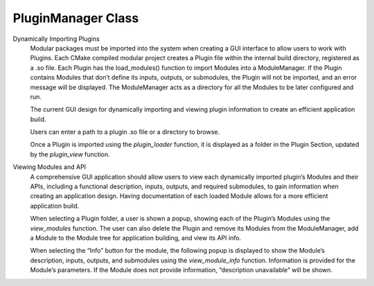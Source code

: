 .. Copyright 2024 NWChemEx-Project
..
.. Licensed under the Apache License, Version 2.0 (the "License");
.. you may not use this file except in compliance with the License.
.. You may obtain a copy of the License at
..
.. http://www.apache.org/licenses/LICENSE-2.0
..
.. Unless required by applicable law or agreed to in writing, software
.. distributed under the License is distributed on an "AS IS" BASIS,
.. WITHOUT WARRANTIES OR CONDITIONS OF ANY KIND, either express or implied.
.. See the License for the specific language governing permissions and
.. limitations under the License.

#############################
PluginManager Class
#############################

Dynamically Importing Plugins
    Modular packages must be imported into the system when creating a GUI interface to allow users to work with Plugins. Each CMake compiled modular project creates a Plugin file within the internal build directory, registered as a .so file. Each Plugin has the load_modules() function to import Modules into a ModuleManager. If the Plugin contains Modules that don’t define its inputs, outputs, or submodules, the Plugin will not be imported, and an error message will be displayed. The ModuleManager acts as a directory for all the Modules to be later configured and run.

    The current GUI design for dynamically importing and viewing plugin information to create an efficient application build.

    Users can enter a path to a plugin .so file or a directory to browse.

    Once a Plugin is imported using the `plugin_loader` function, it is displayed as a folder in the Plugin Section, updated by the `plugin_view` function.

Viewing Modules and API
    A comprehensive GUI application should allow users to view each dynamically imported plugin’s Modules and their APIs, including a functional description, inputs, outputs, and required submodules, to gain information when creating an application design. Having documentation of each loaded Module allows for a more efficient application build.

    When selecting a Plugin folder, a user is shown a popup, showing each of the Plugin’s Modules using the `view_modules` function. The user can also delete the Plugin and remove its Modules from the ModuleManager, add a Module to the Module tree for application building, and view its API info.

    When selecting the “Info” button for the module, the following popup is displayed to show the Module’s description, inputs, outputs, and submodules using the `view_module_info` function. Information is provided for the Module’s parameters. If the Module does not provide information, “description unavailable” will be shown.





